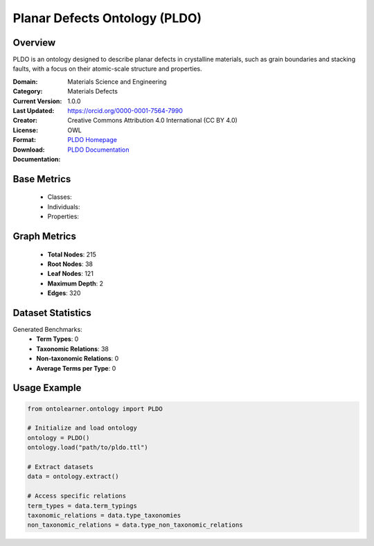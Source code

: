 Planar Defects Ontology (PLDO)
===============================

Overview
-----------------
PLDO is an ontology designed to describe planar defects in crystalline materials,
such as grain boundaries and stacking faults, with a focus on their atomic-scale structure and properties.

:Domain: Materials Science and Engineering
:Category: Materials Defects
:Current Version: 1.0.0
:Last Updated:
:Creator: https://orcid.org/0000-0001-7564-7990
:License: Creative Commons Attribution 4.0 International (CC BY 4.0)
:Format: OWL
:Download: `PLDO Homepage <https://github.com/OCDO/pldo>`_
:Documentation: `PLDO Documentation <https://github.com/OCDO/pldo>`_

Base Metrics
---------------
    - Classes:
    - Individuals:
    - Properties:

Graph Metrics
------------------
    - **Total Nodes**: 215
    - **Root Nodes**: 38
    - **Leaf Nodes**: 121
    - **Maximum Depth**: 2
    - **Edges**: 320

Dataset Statistics
-------------------
Generated Benchmarks:
    - **Term Types**: 0
    - **Taxonomic Relations**: 38
    - **Non-taxonomic Relations**: 0
    - **Average Terms per Type**: 0

Usage Example
------------------
.. code-block:: python

   from ontolearner.ontology import PLDO

   # Initialize and load ontology
   ontology = PLDO()
   ontology.load("path/to/pldo.ttl")

   # Extract datasets
   data = ontology.extract()

   # Access specific relations
   term_types = data.term_typings
   taxonomic_relations = data.type_taxonomies
   non_taxonomic_relations = data.type_non_taxonomic_relations
